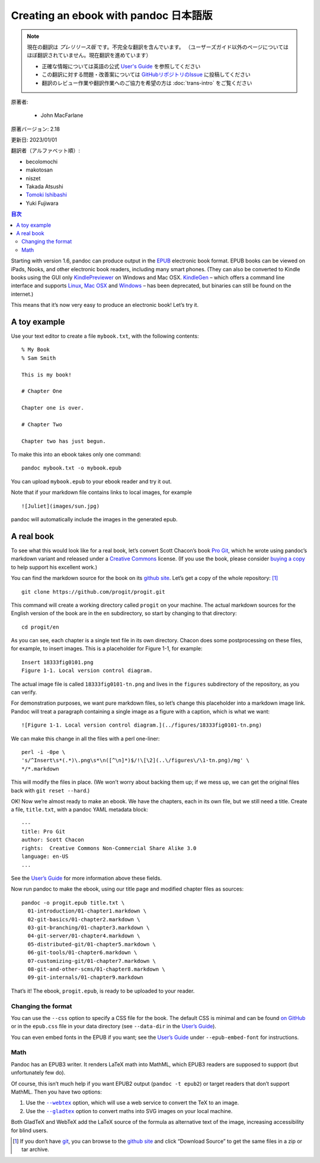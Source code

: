 
===========================================================
Creating an ebook with pandoc 日本語版
===========================================================

.. note::

   現在の翻訳は *プレリリース版* です。不完全な翻訳を含んでいます。
   （ユーザーズガイド以外のページについてはほぼ翻訳されていません。現在翻訳を進めています）

   * 正確な情報については英語の公式 `User's Guide <https://pandoc.org/MANUAL.html>`_ を参照してください
   * この翻訳に対する問題・改善案については `GitHubリポジトリのIssue <https://github.com/pandoc-jp/pandoc-doc-ja/issues>`_ に投稿してください
   * 翻訳のレビュー作業や翻訳作業へのご協力を希望の方は :doc:`trans-intro` をご覧ください

原著者:

   * John MacFarlane

原著バージョン: 2.18

更新日: 2023/01/01

翻訳者（アルファベット順）:

* becolomochi
* makotosan
* niszet
* Takada Atsushi
* `Tomoki Ishibashi <https://ishibaki.github.io>`_
* Yuki Fujiwara

.. contents:: 目次
   :depth: 3

Starting with version 1.6, pandoc can produce output in the `EPUB`_
electronic book format. EPUB books can be viewed on iPads, Nooks, and
other electronic book readers, including many smart phones. (They can
also be converted to Kindle books using the GUI only `KindlePreviewer`_
on Windows and Mac OSX. `KindleGen`_ – which offers a command line
interface and supports `Linux`_, `Mac OSX`_ and `Windows`_ – has been
deprecated, but binaries can still be found on the internet.)

This means that it’s now very easy to produce an electronic book! Let’s
try it.

A toy example
=============

Use your text editor to create a file ``mybook.txt``, with the following
contents:

::

   % My Book
   % Sam Smith

   This is my book!

   # Chapter One

   Chapter one is over.

   # Chapter Two

   Chapter two has just begun.

To make this into an ebook takes only one command:

::

   pandoc mybook.txt -o mybook.epub

You can upload ``mybook.epub`` to your ebook reader and try it out.

Note that if your markdown file contains links to local images, for
example

::

   ![Juliet](images/sun.jpg)

pandoc will automatically include the images in the generated epub.

A real book
===========

To see what this would look like for a real book, let’s convert Scott
Chacon’s book `Pro Git`_, which he wrote using pandoc’s markdown variant
and released under a `Creative Commons`_ license. (If you use the book,
please consider `buying a copy`_ to help support his excellent work.)

You can find the markdown source for the book on its `github site`_.
Let’s get a copy of the whole repository: [1]_

::

   git clone https://github.com/progit/progit.git

This command will create a working directory called ``progit`` on your
machine. The actual markdown sources for the English version of the book
are in the ``en`` subdirectory, so start by changing to that directory:

::

   cd progit/en

As you can see, each chapter is a single text file in its own directory.
Chacon does some postprocessing on these files, for example, to insert
images. This is a placeholder for Figure 1-1, for example:

::

   Insert 18333fig0101.png
   Figure 1-1. Local version control diagram.

The actual image file is called ``18333fig0101-tn.png`` and lives in the
``figures`` subdirectory of the repository, as you can verify.

For demonstration purposes, we want pure markdown files, so let’s change
this placeholder into a markdown image link. Pandoc will treat a
paragraph containing a single image as a figure with a caption, which is
what we want:

::

   ![Figure 1-1. Local version control diagram.](../figures/18333fig0101-tn.png)

We can make this change in all the files with a perl one-liner:

::

   perl -i -0pe \
   's/^Insert\s*(.*)\.png\s*\n([^\n]*)$/!\[\2](..\/figures\/\1-tn.png)/mg' \
   */*.markdown

This will modify the files in place. (We won’t worry about backing them
up; if we mess up, we can get the original files back with
``git reset --hard``.)

OK! Now we’re almost ready to make an ebook. We have the chapters, each
in its own file, but we still need a title. Create a file,
``title.txt``, with a pandoc YAML metadata block:

::

   ---
   title: Pro Git
   author: Scott Chacon
   rights:  Creative Commons Non-Commercial Share Alike 3.0
   language: en-US
   ...

See the `User’s Guide`_ for more information above these fields.

Now run pandoc to make the ebook, using our title page and modified
chapter files as sources:

::

   pandoc -o progit.epub title.txt \
     01-introduction/01-chapter1.markdown \
     02-git-basics/01-chapter2.markdown \
     03-git-branching/01-chapter3.markdown \
     04-git-server/01-chapter4.markdown \
     05-distributed-git/01-chapter5.markdown \
     06-git-tools/01-chapter6.markdown \
     07-customizing-git/01-chapter7.markdown \
     08-git-and-other-scms/01-chapter8.markdown \
     09-git-internals/01-chapter9.markdown

That’s it! The ebook, ``progit.epub``, is ready to be uploaded to your
reader.

Changing the format
-------------------

You can use the ``--css`` option to specify a CSS file for the book. The
default CSS is minimal and can be found `on GitHub`_ or in the
``epub.css`` file in your data directory (see ``--data-dir`` in the
`User’s Guide <https://pandoc.org/MANUAL.html>`__).

You can even embed fonts in the EPUB if you want; see the `User’s
Guide <https://pandoc.org/MANUAL.html>`__ under ``--epub-embed-font``
for instructions.

Math
----

Pandoc has an EPUB3 writer. It renders LaTeX math into MathML, which
EPUB3 readers are supposed to support (but unfortunately few do).

Of course, this isn’t much help if you want EPUB2 output
(``pandoc -t epub2``) or target readers that don’t support MathML. Then
you have two options:

1. Use the |--webtex|_ option, which will use a web service to
   convert the TeX to an image.
2. Use the |--gladtex|_ option to convert maths into SVG images on
   your local machine.

Both GladTeX and WebTeX add the LaTeX source of the formula as
alternative text of the image, increasing accessibility for blind users.

.. [1]
   If you don’t have `git`_, you can browse to the `github site`_ and
   click “Download Source” to get the same files in a zip or tar
   archive.

.. _EPUB: https://en.wikipedia.org/wiki/EPUB
.. _KindlePreviewer: https://www.amazon.com/Kindle-Previewer/b?node=21381691011
.. _KindleGen: https://www.amazon.com/gp/feature.html?docId=1000765211
.. _Linux: https://archive.org/details/kindlegen2.9
.. _Mac OSX: https://web.archive.org/web/20190905040839/https://www.amazon.com/gp/feature.html?ie=UTF8&docId=1000765211
.. _Windows: https://archive.org/details/kindlegen_win32_v2_9
.. _Pro Git: https://git-scm.com/book/en/v2
.. _Creative Commons: https://creativecommons.org/
.. _buying a copy: https://git-scm.com/book/en/v2
.. _github site: https://github.com/progit/progit
.. _User’s Guide: https://pandoc.org/MANUAL.html#epub-metadata
.. _on GitHub: https://github.com/jgm/pandoc/blob/master/data/epub.css
.. |--webtex| replace:: ``--webtex``
.. _--webtex: https://pandoc.org/MANUAL.html#option--webtex
.. |--gladtex| replace:: ``--gladtex``
.. _--gladtex: https://pandoc.org/MANUAL.html#option--gladtex
.. _git: https://git-scm.com
